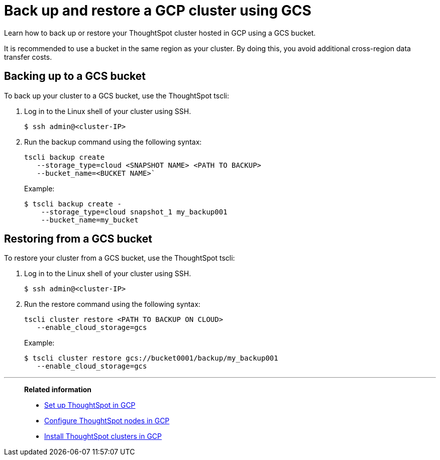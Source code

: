 = Back up and restore a GCP cluster using GCS
:last_updated: 7/13/2020
:experimental:
:linkattrs:

Learn how to back up or restore your ThoughtSpot cluster hosted in GCP using a GCS bucket.

It is recommended to use a bucket in the same region as your cluster.
By doing this, you avoid additional cross-region data transfer costs.

[#backup-bucket]
== Backing up to a GCS bucket

To back up your cluster to a GCS bucket, use the ThoughtSpot tscli:

. Log in to the Linux shell of your cluster using SSH.
+
[source,bash]
----
$ ssh admin@<cluster-IP>
----

. Run the backup command using the following syntax:
+
[source,bash]
----
tscli backup create
   --storage_type=cloud <SNAPSHOT NAME> <PATH TO BACKUP>
   --bucket_name=<BUCKET NAME>`
----
+
Example:
+
[source,bash]
----
$ tscli backup create -
    --storage_type=cloud snapshot_1 my_backup001
    --bucket_name=my_bucket
----

[#restore-bucket]
== Restoring from a GCS bucket

To restore your cluster from a GCS bucket, use the ThoughtSpot tscli:

. Log in to the Linux shell of your cluster using SSH.
+
[source,bash]
----
$ ssh admin@<cluster-IP>
----

. Run the restore command using the following syntax:
+
[source,bash]
----
tscli cluster restore <PATH TO BACKUP ON CLOUD>
   --enable_cloud_storage=gcs
----
+
Example:
+
[source,bash]
----
$ tscli cluster restore gcs://bucket0001/backup/my_backup001
   --enable_cloud_storage=gcs
----

'''
> **Related information**
>
> * xref:gcp-launch-instance.adoc[Set up ThoughtSpot in GCP]
> * xref:gcp-installing.adoc[Configure ThoughtSpot nodes in GCP]
> * xref:gcp-cluster-install.adoc[Install ThoughtSpot clusters in GCP]
